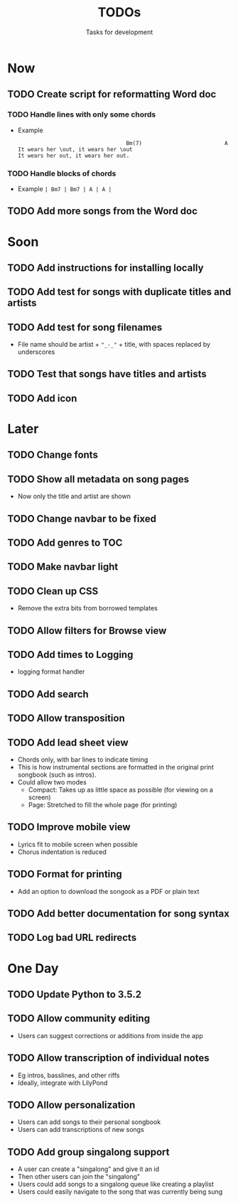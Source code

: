 #+TITLE: TODOs
#+SUBTITLE: Tasks for development

* Now
** TODO Create script for reformatting Word doc
*** TODO Handle lines with only some chords
- Example
  #+BEGIN_EXAMPLE
                                    Bm(7)                          A  
  It wears her \out, it wears her \out
  It wears her out, it wears her out.
  #+END_EXAMPLE

*** TODO Handle blocks of chords
- Example
  ~| Bm7 | Bm7 | A | A |~
** TODO Add more songs from the Word doc
* Soon

** TODO Add instructions for installing locally
** TODO Add test for songs with duplicate titles and artists
** TODO Add test for song filenames
- File name should be artist + ~"_-_"~ + title, with spaces replaced by underscores
** TODO Test that songs have titles and artists
** TODO Add icon
* Later

** TODO Change fonts
** TODO Show all metadata on song pages
- Now only the title and artist are shown
** TODO Change navbar to be fixed
** TODO Add genres to TOC
** TODO Make navbar light
** TODO Clean up CSS
- Remove the extra bits from borrowed templates
** TODO Allow filters for Browse view
** TODO Add times to Logging
- logging format handler
** TODO Add search
** TODO Allow transposition
** TODO Add lead sheet view
- Chords only, with bar lines to indicate timing
- This is how instrumental sections are formatted in the original print songbook (such as intros).
- Could allow two modes
  - Compact: Takes up as little space as possible (for viewing on a screen)
  - Page: Stretched to fill the whole page (for printing)
    
** TODO Improve mobile view
- Lyrics fit to mobile screen when possible
- Chorus indentation is reduced
  
** TODO Format for printing
- Add an option to download the songook as a PDF or plain text

** TODO Add better documentation for song syntax
** TODO Log bad URL redirects

* One Day

** TODO Update Python to 3.5.2
** TODO Allow community editing
- Users can suggest corrections or additions from inside the app
  
** TODO Allow transcription of individual notes
- Eg intros, basslines, and other riffs
- Ideally, integrate with LilyPond

** TODO Allow personalization
- Users can add songs to their personal songbook
- Users can add transcriptions of new songs

** TODO Add group singalong support
- A user can create a "singalong" and give it an id
- Then other users can join the "singalong"
- Users could add songs to a singalong queue like creating a playlist
- Users could easily navigate to the song that was currently being sung
